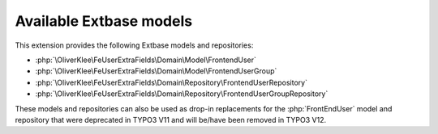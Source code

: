 .. _extbase-models:

========================
Available Extbase models
========================

This extension provides the following Extbase models and repositories:

*  :php:`\OliverKlee\FeUserExtraFields\Domain\Model\FrontendUser`
*  :php:`\OliverKlee\FeUserExtraFields\Domain\Model\FrontendUserGroup`
*  :php:`\OliverKlee\FeUserExtraFields\Domain\Repository\FrontendUserRepository`
*  :php:`\OliverKlee\FeUserExtraFields\Domain\Repository\FrontendUserGroupRepository`

These models and repositories can also be used as drop-in replacements for the
:php:`FrontEndUser` model and repository that were deprecated in TYPO3 V11 and
will be/have been removed in TYPO3 V12.
